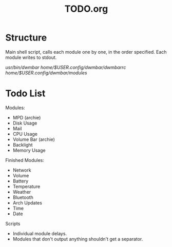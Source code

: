 #+TITLE:TODO.org


* Structure
Main shell script, calls each module one by one, in the order specified.
Each module writes to stdout.

/usr/bin/dwmbar
/home/$USER/.config/dwmbar/dwmbarrc
/home/$USER/.config/dwmbar/modules/

* Todo List

Modules:
- MPD (archie)
- Disk Usage
- Mail
- CPU Usage
- Volume Bar (archie)
- Backlight
- Memory Usage

Finished Modules:
- Network
- Volume
- Battery
- Temperature
- Weather
- Bluetooth
- Arch Updates
- Time
- Date

Scripts
- Individual module delays.
- Modules that don't output anything shouldn't get a separator.
